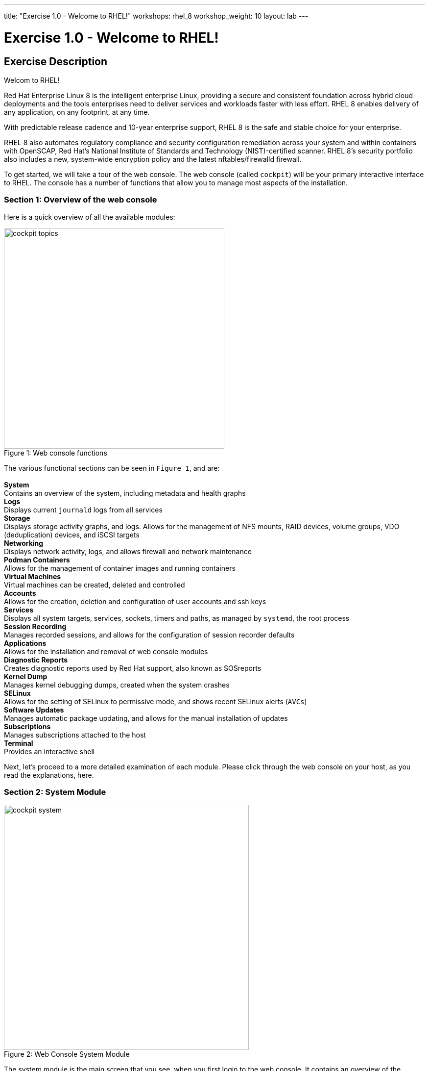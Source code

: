 ---
title: "Exercise 1.0 - Welcome to RHEL!"
workshops: rhel_8
workshop_weight: 10
layout: lab
---

:domain_name: redhatgov.io
:icons: font
:imagesdir: /workshops/rhel_8/images


= Exercise 1.0 - Welcome to RHEL!


== Exercise Description

Welcom to RHEL!

Red Hat Enterprise Linux 8 is the intelligent enterprise Linux, providing a secure and consistent foundation across hybrid cloud deployments and the tools enterprises need to deliver services and workloads faster with less effort.  RHEL 8 enables delivery of any application, on any footprint, at any time.

With predictable release cadence and 10-year enterprise support, RHEL 8 is the safe and stable choice for your enterprise.

RHEL 8 also automates regulatory compliance and security configuration remediation ​across your system and within containers​​ with OpenSCAP, Red Hat’s National Institute of Standards and Technology (NIST)-certified scanner.  RHEL 8's security portfolio also includes a new, system-wide encryption policy and the latest nftables/firewalld firewall.

To get started, we will take a tour of the web console. The web console (called `cockpit`) will be your primary interactive interface to RHEL. The console has a number of functions that allow you to manage most aspects of the installation.

=== Section 1: Overview of the web console

Here is a quick overview of all the available modules:

[.float-group]
--
image::cockpit_topics.png[caption="Figure 1: ", title="Web console functions", width=450, float=left]
The various functional sections can be seen in `Figure 1`, and are: +
{empty} +
*System* +
Contains an overview of the system, including metadata and health graphs
{empty} +
*Logs* +
Displays current `journald` logs from all services
{empty} +
*Storage* +
Displays storage activity graphs, and logs. Allows for the management of NFS mounts, RAID devices, volume groups, VDO (deduplication) devices, and iSCSI targets
{empty} +
*Networking* +
Displays network activity, logs, and allows firewall and network maintenance
{empty} +
*Podman Containers* +
Allows for the management of container images and running containers
{empty} +
*Virtual Machines* +
Virtual machines can be created, deleted and controlled
{empty} +
*Accounts* +
Allows for the creation, deletion and configuration of user accounts and ssh keys
{empty} +
*Services* +
Displays all system targets, services, sockets, timers and paths, as managed by `systemd`, the root process
{empty} +
*Session Recording* +
Manages recorded sessions, and allows for the configuration of session recorder defaults
{empty} +
*Applications* +
Allows for the installation and removal of web console modules
{empty} +
*Diagnostic Reports* +
Creates diagnostic reports used by Red Hat support, also known as SOSreports
{empty} +
*Kernel Dump* +
Manages kernel debugging dumps, created when the system crashes
{empty} +
*SELinux* +
Allows for the setting of SELinux to permissive mode, and shows recent SELinux alerts (`AVCs`)
{empty} +
*Software Updates* +
Manages automatic package updating, and allows for the manual installation of updates
{empty} +
*Subscriptions* +
Manages subscriptions attached to the host
{empty} +
*Terminal* +
Provides an interactive shell
--

Next, let's proceed to a more detailed examination of each module. Please click through the web console on your host, as you read the explanations, here.

=== Section 2: System Module

image::cockpit_system.png[caption="Figure 2: ", title='Web Console System Module', 500]

The system module is the main screen that you see, when you first login to the web console. It contains an overview of the system, including the below sections:

* hardware type
** detailed system hardware data is available, from the link on the main page
* asset tag
* machine ID
* operating system
** when updates to the system are available, an "updates available" link will be present
* SSH keys
** key fingerprints for all created 'root' keys
* host name
** the system's name may be changed, and an alias may be added
* domain
** the system may be added to an LDAP/AD domain
* time and date
** time zone and automatic or manual time and date setting can be done
* performance profile
** the system's performance profile may be changed

Additionally, there are graphs that show the system's CPU, memory, disk, and network utilization.  Each graph may be enlarged, by clicking its associated link.

=== Section 3: Logs Module

image::cockpit_01_logs.png[caption="Figure 3: ", title='Web Console Logs Module', 500]

The logs module provides date-sorted view of recent system log entries.  You can change the date or apply basic filters using the pull-down menus at the top of the page. 

=== Section 4: Storage Module

image::cockpit_02_storage.png[caption="Figure 4: ", title='Web Console Storage Module', 500]

The storage module provides graphs of current storage performance.  It also lists local and network-mounted filesystems, plus recent storage-related log entries.

=== Section 5: Networking Module

image::cockpit_03_networking.png[caption="Figure 5: ", title='Web Console Networking Module', 500]

The network module contains performance graphs similar to the storage module.  Additionally, it shows the configuration of your network interfaces, identifies unused interfaces, and provides access to, and control of, the system firewall.

=== Section 5: Podman Containers Module

image::cockpit_04_podman.png[caption="Figure 6: ", title='Web Console Podman Containers Module', 500]

This module provides control of local podman containers and their corresponding images.

=== Section 6: Virtual Machines Module

image::cockpit_05_vm.png[caption="Figure 7: ", title='Web Console Virtual Machines Module', 500]

The main screen that you see, when you first login to the web console is the system module.  It contains an overview of the system, including the below sections:

=== Section 7: Accounts Module

image::cockpit_06_accounts.png[caption="Figure 8: ", title='Web Console Accounts Module', 500]

The accounts module allows you to create and modify local user accounts.

=== Section 8: Services Module

image::cockpit_07_services.png[caption="Figure 9: ", title='Web Console Services Module', 500]

The services module allows basic administration of systemd objects, including system services.

=== Section 9: Session Recording Module

image::cockpit_08_sr.png[caption="Figure 10: ", title='Web Console Session Recording Module', 500]

This module provides management of recorded terminal sessions. 

=== Section 10: Applications Module

image::cockpit_09_applications.png[caption="Figure 11: ", title='Web Console Applications Module', 500]

The main screen that you see, when you first login to the web console is the system module.  It contains an overview of the system, including the below sections:

=== Section 11: Diagnostic Reports Module

image::cockpit_10_dr.png[caption="Figure 12: ", title='Web Console Diagnostic Reports Module', 500]

The main screen that you see, when you first login to the web console is the system module.  It contains an overview of the system, including the below sections:

=== Section 12: Kernel Dump Module

image::cockpit_11_kd.png[caption="Figure 13: ", title='Web Console Kernel Dump Module', 500]

The main screen that you see, when you first login to the web console is the system module.  It contains an overview of the system, including the below sections:

=== Section 13: SELinux Module

image::cockpit_12_selinux.png[caption="Figure 14: ", title='Web Console SELinux Module', 500]

The main screen that you see, when you first login to the web console is the system module.  It contains an overview of the system, including the below sections:

=== Section 14: Software Update Module

image::cockpit_13_su.png[caption="Figure 15: ", title='Web Console Kernel Dump Module', 500]

The main screen that you see, when you first login to the web console is the system module.  It contains an overview of the system, including the below sections:

=== Section 15: Subscriptions Module

image::cockpit_14_subscriptions.png[caption="Figure 16: ", title='Web Console Subscriptions Module', 500]

The main screen that you see, when you first login to the web console is the system module.  It contains an overview of the system, including the below sections:

=== Section 16: Terminal Module

image::cockpit_15_terminal.png[caption="Figure 17: ", title='Web Console Terminal Module', 500]

The terminal module provides command-line access to the system, similar to an SSH session.  Section 16.1 has some example commands to try if you'd like to test it out.

==== Section 16.1: Example terminal usage

===== Example 1: Use the following command to pull a RHEL image from the Red Hat repository:

[source, bash]
----
podman pull registry.access.redhat.com/ubi8/ubi-minimal
----

Now if you return to the Podman Containers tab (above, in Section 5), you should see this image listed.  You'll see more of podman later in Exercise 4.

===== Example 2: Try the Skopeo command

Skopeo provides the ability to inspect container images stored in a registry. The Inspect feature displays details of the selected image. The 'skopeo inspect' command's ability to list all the tags associated with a selected image is a benefit over the docker tool.

[source, bash]
----
skopeo inspect docker://registry.access.redhat.com/ubi8/ubi-minimal
----

===== Example 3: List firewall rules

nft is the nftables utility.  Similar to ''iptables -L'', the following lists the system's active firewall ruleset:

[source, bash]
----
nft list ruleset
----

=== Conclusion

The web console has a lot of new functionality, in version 8 of Red Hat Enterprise Linux. Hopefully, this brief (!) overview has demonstrated that, and given you a taste of how easily systems may be managed, with this new tool.

{{< importPartial "footer/footer.html" >}}
